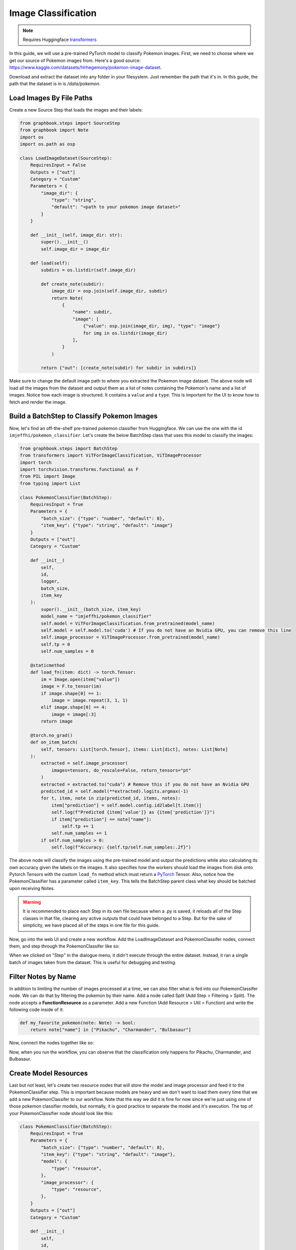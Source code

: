 .. meta::
    :description: Learn how to create a Pokemon image classifier workflow in Graphbook.
    :twitter:description: Learn how to create a Pokemon image classifier workflow in Graphbook.

Image Classification
####################

.. _transformers: https://huggingface.co/docs/transformers

.. note::
    Requires Huggingface transformers_

In this guide, we will use a pre-trained PyTorch model to classify Pokemon images.
First, we need to choose where we get our source of Pokemon images from.
Here's a good source: https://www.kaggle.com/datasets/hlrhegemony/pokemon-image-dataset.

Download and extract the dataset into any folder in your filesystem.
Just remember the path that it's in.
In this guide, the path that the dataset is in is `/data/pokemon`.

Load Images By File Paths
=========================

Create a new Source Step that loads the images and their labels:

.. code-block:: python

    from graphbook.steps import SourceStep
    from graphbook import Note
    import os
    import os.path as osp

    class LoadImageDataset(SourceStep):
        RequiresInput = False
        Outputs = ["out"]
        Category = "Custom"
        Parameters = {
            "image_dir": {
                "type": "string",
                "default": "<path to your pokemon image dataset>"
            }
        }

        def __init__(self, image_dir: str):
            super().__init__()
            self.image_dir = image_dir

        def load(self):
            subdirs = os.listdir(self.image_dir)

            def create_note(subdir):
                image_dir = osp.join(self.image_dir, subdir)
                return Note(
                    {
                        "name": subdir,
                        "image": [
                            {"value": osp.join(image_dir, img), "type": "image"}
                            for img in os.listdir(image_dir)
                        ],
                    }
                )

            return {"out": [create_note(subdir) for subdir in subdirs]}

Make sure to change the default image path to where you extracted the Pokemon image dataset.
The above node will load all the images from the dataset and output them as a list of notes containing the Pokemon's name and a list of images.
Notice how each image is structured.
It contains a ``value`` and a ``type``.
This is important for the UI to know how to fetch and render the image.

Build a BatchStep to Classify Pokemon Images
============================================

Now, let's find an off-the-shelf pre-trained pokemon classifier from Huggingface.
We can use the one with the id ``imjeffhi/pokemon_classifier``.
Let's create the below BatchStep class that uses this model to classify the images:

.. code-block:: python

    from graphbook.steps import BatchStep
    from transformers import ViTForImageClassification, ViTImageProcessor
    import torch
    import torchvision.transforms.functional as F
    from PIL import Image
    from typing import List

    class PokemonClassifier(BatchStep):
        RequiresInput = True
        Parameters = {
            "batch_size": {"type": "number", "default": 8},
            "item_key": {"type": "string", "default": "image"}
        }
        Outputs = ["out"]
        Category = "Custom"

        def __init__(
            self,
            id,
            logger,
            batch_size,
            item_key
        ):
            super().__init__(batch_size, item_key)
            model_name = "imjeffhi/pokemon_classifier"
            self.model = ViTForImageClassification.from_pretrained(model_name)
            self.model = self.model.to('cuda') # If you do not have an Nvidia GPU, you can remove this line
            self.image_processor = ViTImageProcessor.from_pretrained(model_name)
            self.tp = 0
            self.num_samples = 0

        @staticmethod
        def load_fn(item: dict) -> torch.Tensor:
            im = Image.open(item["value"])
            image = F.to_tensor(im)
            if image.shape[0] == 1:
                image = image.repeat(3, 1, 1)
            elif image.shape[0] == 4:
                image = image[:3]
            return image

        @torch.no_grad()
        def on_item_batch(
            self, tensors: List[torch.Tensor], items: List[dict], notes: List[Note]
        ):
            extracted = self.image_processor(
                images=tensors, do_rescale=False, return_tensors="pt"
            )
            extracted = extracted.to("cuda") # Remove this if you do not have an Nvidia GPU
            predicted_id = self.model(**extracted).logits.argmax(-1)
            for t, item, note in zip(predicted_id, items, notes):
                item["prediction"] = self.model.config.id2label[t.item()]
                self.log(f"Predicted {item['value']} as {item['prediction']}")
                if item["prediction"] == note["name"]:
                    self.tp += 1
                self.num_samples += 1
            if self.num_samples > 0:
                self.log(f"Accuracy: {self.tp/self.num_samples:.2f}")


.. _PyTorch: https://pytorch.org/

The above node will classify the images using the pre-trained model and output the predictions while also calculating its own accuracy given the labels on the images.
It also specifies how the workers should load the images from disk onto Pytorch Tensors with the custom ``load_fn`` method which must return a PyTorch_ Tensor.
Also, notice how the PokemonClassifier has a parameter called ``item_key``.
This tells the BatchStep parent class what key should be batched upon receiving Notes.

.. warning::

    It is recommended to place each Step in its own file because when a .py is saved, it reloads all of the Step classes in that file, clearing any active outputs that could have belonged to a Step.
    But for the sake of simplicity, we have placed all of the steps in one file for this guide.

Now, go into the web UI and create a new workflow.
Add the LoadImageDataset and PokemonClassifer nodes, connect them, and step through the PokemonClassifer like so:

.. image:: /_static/3_classifier_workflow.png
    :alt: Classifier Workflow
    :align: center

When we clicked on "Step" in the dialogue menu, it didn't execute through the entire dataset.
Instead, it ran a single batch of images taken from the dataset.
This is useful for debugging and testing.

Filter Notes by Name
====================

In addition to limiting the number of images processed at a time, we can also filter what is fed into our PokemonClassifer node.
We can do that by filtering the pokemon by their name.
Add a node called Split (Add Step > Filtering > Split).
The node accepts a **FunctionResource** as a parameter.
Add a new Function (Add Resource > Util > Function) and write the following code inside of it:

.. code-block:: python

    def my_favorite_pokemon(note: Note) -> bool:
        return note["name"] in ["Pikachu", "Charmander", "Bulbasaur"]

Now, connect the nodes together like so:

.. image:: /_static/4_workflow_with_split.png
    :alt: Workflow With Split
    :align: center

Now, when you run the workflow, you can observe that the classification only happens for Pikachu, Charmander, and Bulbasaur.


Create Model Resources
======================

Last but not least, let's create two resource nodes that will store the model and image processor and feed it to the PokemonClassifier step.
This is important because models are heavy and we don't want to load them every time that we add a new PokemonClassifer to our workflow.
Note that the way we did it is fine for now since we're just using one of those pokemon classifier models, but normally, it is good practice to separate the model and it's execution.
The top of your PokemonClassifier node should look like this:

.. code-block:: python

    class PokemonClassifier(BatchStep):
        RequiresInput = True
        Parameters = {
            "batch_size": {"type": "number", "default": 8},
            "item_key": {"type": "string", "default": "image"},
            "model": {
                "type": "resource",
            },
            "image_processor": {
                "type": "resource",
            },
        }
        Outputs = ["out"]
        Category = "Custom"

        def __init__(
            self,
            id,
            logger,
            batch_size,
            item_key,
            model: ViTForImageClassification,
            image_processor: ViTImageProcessor,
        ):
            super().__init__(batch_size, item_key)
            self.model = model
            self.image_processor = image_processor
            self.tp = 0
            self.num_samples = 0

    ...

Also, create two Resource classes to store the model and image processor.

.. code-block:: python

    class ViTForImageClassificationResource(Resource):
        Category = "Huggingface/Transformers"
        Parameters = {
            "model_name": {
                "type": "string",
                "description": "The name of the model to load."
            }
        }
        def __init__(self, model_name: str):
            self.model = ViTForImageClassification.from_pretrained(model_name)
            self.model = self.model.to('cuda')
            super().__init__(self.model)

        def value(self):
            return self.model

    class ViTImageProcessorResource(Resource):
        Category = "Huggingface/Transformers"
        Parameters = {
            "image_processor": {
                "type": "string",
                "description": "The name of the image processor."
            }
        }
        def __init__(self, image_processor: str):
            self.image_processor = ViTImageProcessor.from_pretrained(image_processor)
            super().__init__(self.image_processor)

        def value(self):
            return self.image_processor

Again, the reason we did this is because if we wanted to instantiate multiple PokemonClassifier steps, we can reuse the large models without consuming more of our memory.

Now, your final workflow should look like this:

.. image:: /_static/5_final_classifier_workflow.png
    :alt: Final Classifier Workflow
    :align: center

Congratulations! You have successfully created a Pokemon image classifier workflow using a pre-trained model from Huggingface.
What if we need to use a model to generate outputs and supply our Notes with those outputs?
Follow the next guide to learn how.
